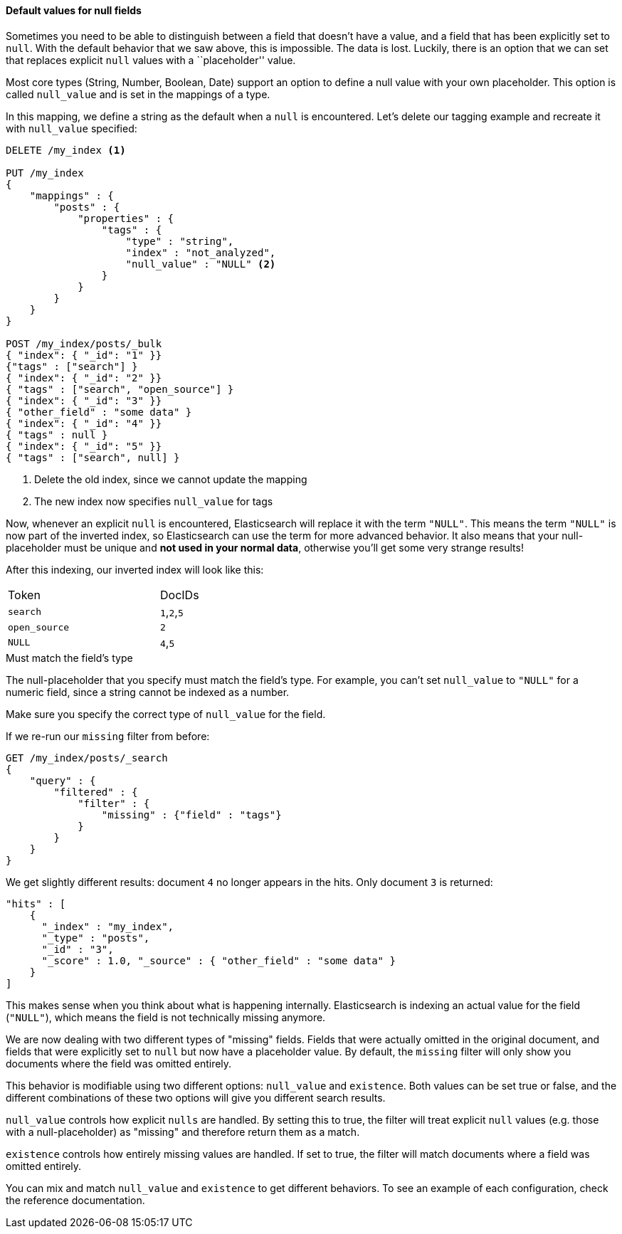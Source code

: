 
==== Default values for null fields

Sometimes you need to be able to distinguish between a field that doesn't have
a value, and a field that has been explicitly set to `null`. With the default
behavior that we saw above, this is impossible.  The data is  lost. Luckily,
there is an option that we can set that replaces explicit  `null` values with
a ``placeholder'' value.

Most core types (String, Number, Boolean, Date) support an option to define a
null value with your own placeholder.  This option is called `null_value` and
is set in the mappings of a type.

In this mapping, we define a string as the default when a `null` is encountered.
Let's delete our tagging example and recreate it with `null_value` specified:

[source,js]
--------------------------------------------------
DELETE /my_index <1>

PUT /my_index
{
    "mappings" : {
        "posts" : {
            "properties" : {
                "tags" : {
                    "type" : "string",
                    "index" : "not_analyzed",
                    "null_value" : "NULL" <2>
                }
            }
        }
    }
}

POST /my_index/posts/_bulk
{ "index": { "_id": "1" }}
{"tags" : ["search"] }
{ "index": { "_id": "2" }}
{ "tags" : ["search", "open_source"] }
{ "index": { "_id": "3" }}
{ "other_field" : "some data" }
{ "index": { "_id": "4" }}
{ "tags" : null }
{ "index": { "_id": "5" }}
{ "tags" : ["search", null] }

--------------------------------------------------
<1> Delete the old index, since we cannot update the mapping
<2> The new index now specifies `null_value` for tags

Now, whenever an explicit `null` is encountered, Elasticsearch will replace it
with the term `"NULL"`.  This means the term `"NULL"` is now part of the
inverted index, so Elasticsearch can use the term for more advanced behavior.
It also means that your null-placeholder must be unique and *not used in your
normal data*, otherwise you'll get some very strange results!

After this indexing, our inverted index will look like this:

[width="50%",frame="topbot"]
|==========================
| Token | DocIDs
|`search`| `1`,`2`,`5`
|`open_source` | `2`
|`NULL` | `4`,`5`
|==========================

.Must match the field's type
****
The null-placeholder that you specify must match the field's type.  For example,
you can't set `null_value` to `"NULL"` for a numeric field, since a string cannot
be indexed as a number.

Make sure you specify the correct type of `null_value` for the field.
****

If we re-run our `missing` filter from before:

[source,js]
--------------------------------------------------
GET /my_index/posts/_search
{
    "query" : {
        "filtered" : {
            "filter" : {
                "missing" : {"field" : "tags"}
            }
        }
    }
}
--------------------------------------------------

We get slightly different results: document `4` no longer appears in the hits.
Only document `3` is returned:

[source,js]
--------------------------------------------------
"hits" : [
    {
      "_index" : "my_index",
      "_type" : "posts",
      "_id" : "3",
      "_score" : 1.0, "_source" : { "other_field" : "some data" }
    }
]
--------------------------------------------------

This makes sense when you think about what is happening internally.
Elasticsearch is indexing an actual value for the field (`"NULL"`), which means
the field is not technically missing anymore.

We are now dealing with two different types of "missing" fields.  Fields that
were actually omitted in the original document, and fields that were explicitly
set to `null` but now have a placeholder value.  By default, the `missing` filter
will only show you documents where the field was omitted entirely.

This behavior is modifiable using two different options: `null_value` and
`existence`.  Both values can be set true or false, and the different
combinations of these two options will give you different search results.

`null_value` controls how explicit `nulls` are handled.  By setting this to true,
the filter will treat explicit `null` values (e.g. those with a null-placeholder)
as "missing" and therefore return them as a match.

`existence` controls how entirely missing values are handled.  If set to true,
the filter will match documents where a field was omitted entirely.

You can mix and match `null_value` and `existence` to get different behaviors.
To see an example of each configuration, check the reference documentation.



